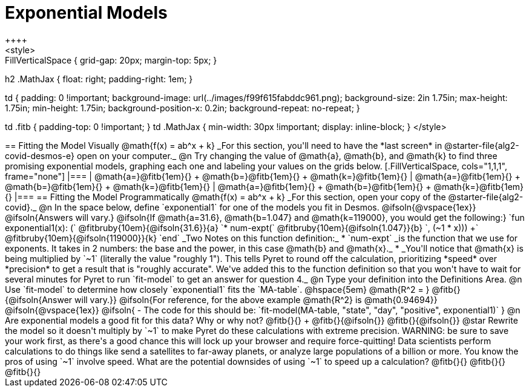 = Exponential Models
++++
<style>
.autonum { font-weight: bold; }
.autonum:after { content: ')' !important; }

.FillVerticalSpace { grid-gap: 20px; margin-top: 5px; }

h2 .MathJax { float: right;  padding-right: 1em; }

td {
    padding: 0 !important;
    background-image: url(../images/f99f615fabddc961.png);
    background-size: 2in 1.75in;
    max-height: 1.75in;
    min-height: 1.75in;
    background-position-x: 0.2in;
    background-repeat: no-repeat;
}

td .fitb { padding-top: 0 !important; }
td .MathJax { min-width: 30px !important; display: inline-block; }
</style>
++++

== Fitting the Model Visually @math{f(x) = ab^x + k}

_For this section, you'll need to have the *last screen* in @starter-file{alg2-covid-desmos-e} open on your computer._

@n Try changing the value of @math{a}, @math{b}, and @math{k} to find three promising exponential models, graphing each one and labeling your values on the grids below.


[.FillVerticalSpace, cols="1,1,1", frame="none"]
|===
| @math{a=}@fitb{1em}{} +
  @math{b=}@fitb{1em}{} +
  @math{k=}@fitb{1em}{}

| @math{a=}@fitb{1em}{} +
  @math{b=}@fitb{1em}{} +
  @math{k=}@fitb{1em}{}

| @math{a=}@fitb{1em}{} +
  @math{b=}@fitb{1em}{} +
  @math{k=}@fitb{1em}{}

|===

== Fitting the Model Programmatically @math{f(x) = ab^x + k}

_For this section, open your copy of the @starter-file{alg2-covid}._

@n In the space below, define `exponential1` for one of the models you fit in Desmos.

@ifsoln{@vspace{1ex}}

@ifsoln{Answers will vary.}

@ifsoln{If @math{a=31.6}, @math{b=1.047} and @math{k=119000}, you would get the following:}

`fun exponential1(x): (` @fitbruby{10em}{@ifsoln{31.6}}{a} `* num-expt(` @fitbruby{10em}{@ifsoln{1.047}}{b} `, (~1 * x))) +` @fitbruby{10em}{@ifsoln{119000}}{k} `end`

_Two Notes on this function definition:_

* `num-expt` _is the function that we use for exponents. It takes in 2 numbers: the base and the power, in this case @math{b} and @math{x}._
* _You'll notice that @math{x} is being multiplied by `~1` (literally the value "roughly 1"). This tells Pyret to round off the calculation, prioritizing *speed* over *precision* to get a result that is "roughly accurate". We've added this to the function definition so that you won't have to wait for several minutes for Pyret to run `fit-model` to get an answer for question 4._

@n Type your definition into the Definitions Area.

@n Use `fit-model` to determine how closely `exponential1` fits the `MA-table`. @hspace{5em} @math{R^2 = } @fitb{}{@ifsoln{Answer will vary.}}

@ifsoln{For reference, for the above example @math{R^2} is @math{0.94694}}

@ifsoln{@vspace{1ex}}

@ifsoln{
- The code for this should be: `fit-model(MA-table, "state", "day", "positive", exponential1)`
}

@n Are exponential models a good fit for this data? Why or why not? @fitb{}{} +
@fitb{}{@ifsoln{}}
@fitb{}{@ifsoln{}}

@star Rewrite the model so it doesn't multiply by `~1` to make Pyret do these calculations with extreme precision. WARNING: be sure to save your work first, as there's a good chance this will lock up your browser and require force-quitting! Data scientists perform calculations to do things like send a satellites to far-away planets, or analyze large populations of a billion or more. You know the pros of using `~1` involve speed. What are the potential downsides of using `~1` to speed up a calculation?

@fitb{}{}

@fitb{}{}

@fitb{}{}
